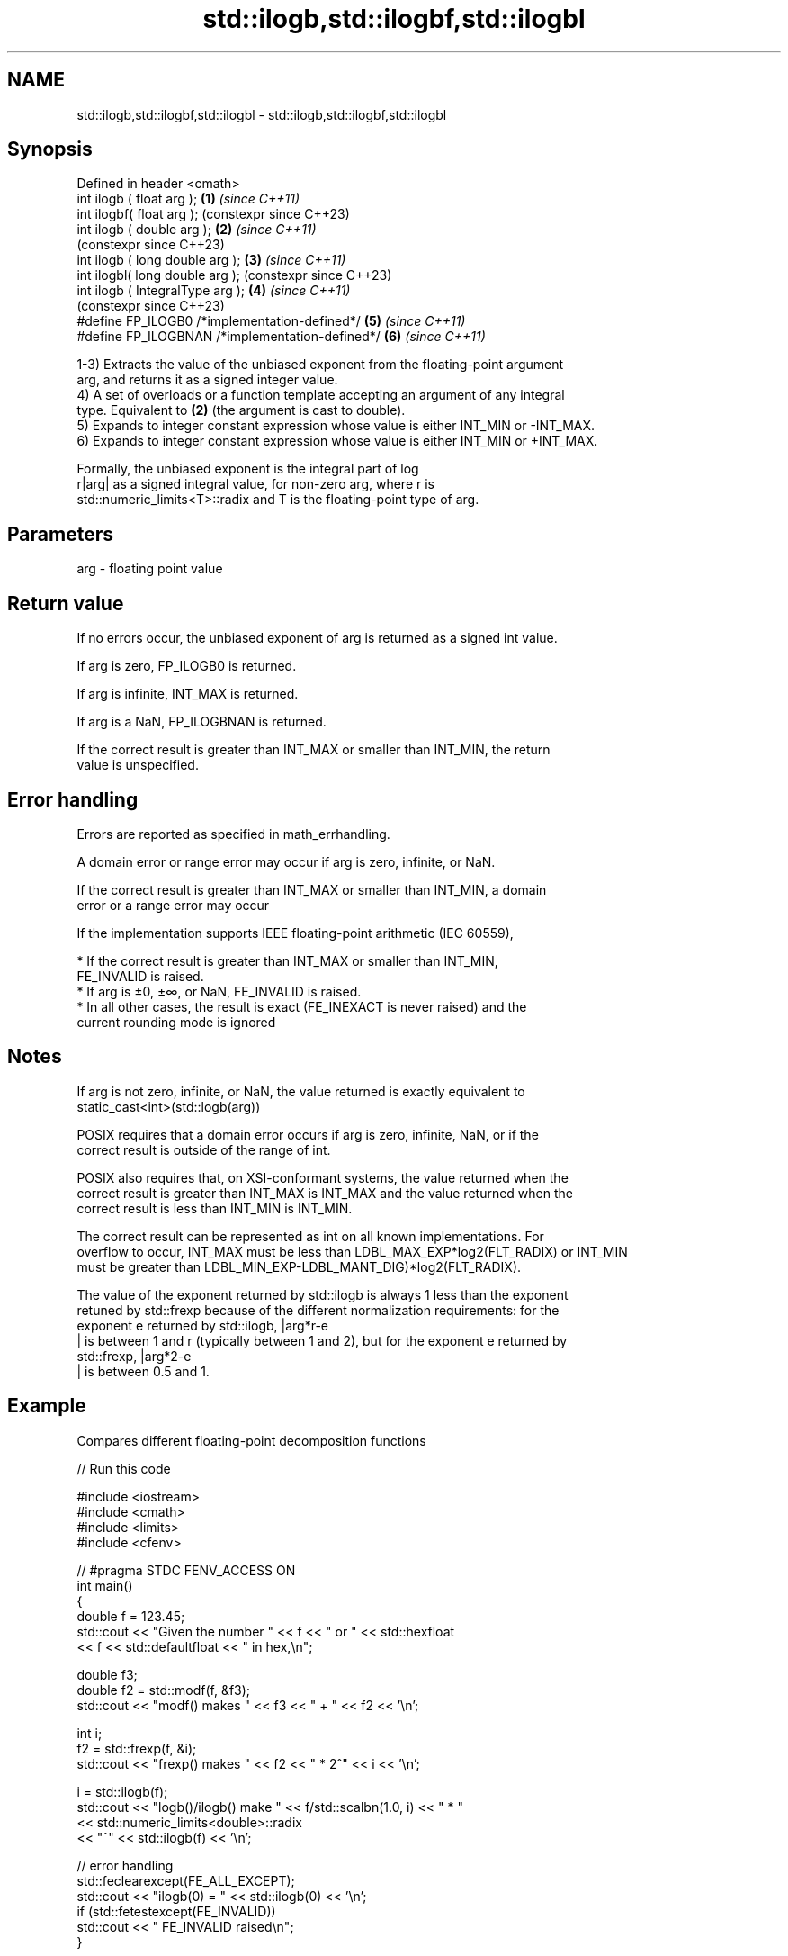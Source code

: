 .TH std::ilogb,std::ilogbf,std::ilogbl 3 "2022.07.31" "http://cppreference.com" "C++ Standard Libary"
.SH NAME
std::ilogb,std::ilogbf,std::ilogbl \- std::ilogb,std::ilogbf,std::ilogbl

.SH Synopsis
   Defined in header <cmath>
   int ilogb ( float arg );                       \fB(1)\fP \fI(since C++11)\fP
   int ilogbf( float arg );                           (constexpr since C++23)
   int ilogb ( double arg );                      \fB(2)\fP \fI(since C++11)\fP
                                                      (constexpr since C++23)
   int ilogb ( long double arg );                 \fB(3)\fP \fI(since C++11)\fP
   int ilogbl( long double arg );                     (constexpr since C++23)
   int ilogb ( IntegralType arg );                \fB(4)\fP \fI(since C++11)\fP
                                                      (constexpr since C++23)
   #define FP_ILOGB0 /*implementation-defined*/   \fB(5)\fP \fI(since C++11)\fP
   #define FP_ILOGBNAN /*implementation-defined*/ \fB(6)\fP \fI(since C++11)\fP

   1-3) Extracts the value of the unbiased exponent from the floating-point argument
   arg, and returns it as a signed integer value.
   4) A set of overloads or a function template accepting an argument of any integral
   type. Equivalent to \fB(2)\fP (the argument is cast to double).
   5) Expands to integer constant expression whose value is either INT_MIN or -INT_MAX.
   6) Expands to integer constant expression whose value is either INT_MIN or +INT_MAX.

   Formally, the unbiased exponent is the integral part of log
   r|arg| as a signed integral value, for non-zero arg, where r is
   std::numeric_limits<T>::radix and T is the floating-point type of arg.

.SH Parameters

   arg - floating point value

.SH Return value

   If no errors occur, the unbiased exponent of arg is returned as a signed int value.

   If arg is zero, FP_ILOGB0 is returned.

   If arg is infinite, INT_MAX is returned.

   If arg is a NaN, FP_ILOGBNAN is returned.

   If the correct result is greater than INT_MAX or smaller than INT_MIN, the return
   value is unspecified.

.SH Error handling

   Errors are reported as specified in math_errhandling.

   A domain error or range error may occur if arg is zero, infinite, or NaN.

   If the correct result is greater than INT_MAX or smaller than INT_MIN, a domain
   error or a range error may occur

   If the implementation supports IEEE floating-point arithmetic (IEC 60559),

     * If the correct result is greater than INT_MAX or smaller than INT_MIN,
       FE_INVALID is raised.
     * If arg is ±0, ±∞, or NaN, FE_INVALID is raised.
     * In all other cases, the result is exact (FE_INEXACT is never raised) and the
       current rounding mode is ignored

.SH Notes

   If arg is not zero, infinite, or NaN, the value returned is exactly equivalent to
   static_cast<int>(std::logb(arg))

   POSIX requires that a domain error occurs if arg is zero, infinite, NaN, or if the
   correct result is outside of the range of int.

   POSIX also requires that, on XSI-conformant systems, the value returned when the
   correct result is greater than INT_MAX is INT_MAX and the value returned when the
   correct result is less than INT_MIN is INT_MIN.

   The correct result can be represented as int on all known implementations. For
   overflow to occur, INT_MAX must be less than LDBL_MAX_EXP*log2(FLT_RADIX) or INT_MIN
   must be greater than LDBL_MIN_EXP-LDBL_MANT_DIG)*log2(FLT_RADIX).

   The value of the exponent returned by std::ilogb is always 1 less than the exponent
   retuned by std::frexp because of the different normalization requirements: for the
   exponent e returned by std::ilogb, |arg*r-e
   | is between 1 and r (typically between 1 and 2), but for the exponent e returned by
   std::frexp, |arg*2-e
   | is between 0.5 and 1.

.SH Example

   Compares different floating-point decomposition functions


// Run this code

 #include <iostream>
 #include <cmath>
 #include <limits>
 #include <cfenv>

 // #pragma STDC FENV_ACCESS ON
 int main()
 {
     double f = 123.45;
     std::cout << "Given the number " << f << " or " << std::hexfloat
               << f << std::defaultfloat << " in hex,\\n";

     double f3;
     double f2 = std::modf(f, &f3);
     std::cout << "modf() makes " << f3 << " + " << f2 << '\\n';

     int i;
     f2 = std::frexp(f, &i);
     std::cout << "frexp() makes " << f2 << " * 2^" << i << '\\n';

     i = std::ilogb(f);
     std::cout << "logb()/ilogb() make " << f/std::scalbn(1.0, i) << " * "
               << std::numeric_limits<double>::radix
               << "^" << std::ilogb(f) << '\\n';

     // error handling
     std::feclearexcept(FE_ALL_EXCEPT);
     std::cout << "ilogb(0) = " << std::ilogb(0) << '\\n';
     if (std::fetestexcept(FE_INVALID))
         std::cout << "    FE_INVALID raised\\n";
 }

.SH Possible output:

 Given the number 123.45 or 0x1.edccccccccccdp+6 in hex,
 modf() makes 123 + 0.45
 frexp() makes 0.964453 * 2^7
 logb()/ilogb() make 1.92891 * 2^6
 ilogb\fB(0)\fP = -2147483648
     FE_INVALID raised

.SH See also

   frexp
   frexpf   decomposes a number into significand and a power of 2
   frexpl   \fI(function)\fP
   \fI(C++11)\fP
   \fI(C++11)\fP
   logb
   logbf
   logbl    extracts exponent of the number
   \fI(C++11)\fP  \fI(function)\fP
   \fI(C++11)\fP
   \fI(C++11)\fP
   scalbn
   scalbnf
   scalbnl
   scalbln
   scalblnf
   scalblnl multiplies a number by FLT_RADIX raised to a power
   \fI(C++11)\fP  \fI(function)\fP
   \fI(C++11)\fP
   \fI(C++11)\fP
   \fI(C++11)\fP
   \fI(C++11)\fP
   \fI(C++11)\fP
